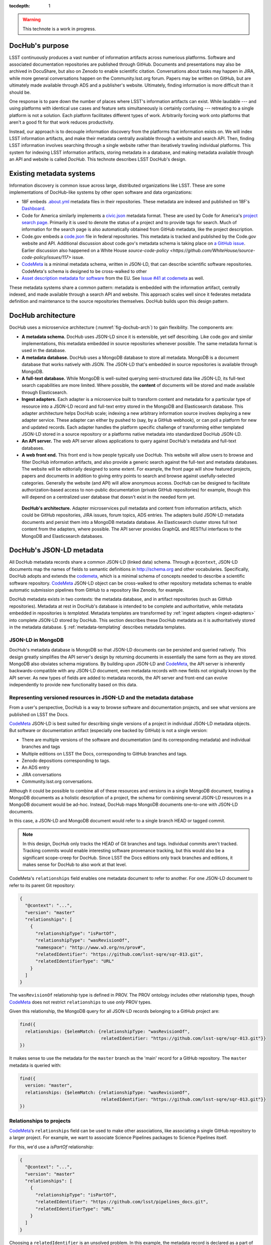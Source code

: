 :tocdepth: 1

.. warning::

   This technote is a work in progress.

DocHub's purpose
================

LSST continuously produces a vast number of information artifacts across numerious platforms.
Software and associated documentation repositories are published through GitHub.
Documents and presentations may also be archived in DocuShare, but also on Zenodo to enable scientific citation.
Conversations about tasks may happen in JIRA, while more general conversations happen on the Community.lsst.org forum.
Papers may be written on GitHub, but are ultimately made available through ADS and a publisher's website.
Ultimately, finding information is more difficult than it should be.

One response is to pare down the number of places where LSST's information artifacts can exist.
While laudable --- and using platforms with identical use cases and feature sets simultaneously is certainly confusing --- retreating to a single platform is not a solution.
Each platform facilitates different types of work.
Arbitrarily forcing work onto platforms that aren't a good fit for that work reduces productivity.

Instead, our approach is to decouple information discovery from the platforms that information exists on.
We will index LSST information artifacts, and make their metadata centrally available through a website and search API.
Then, finding LSST information involves searching through a single website rather than iteratively trawling individual platforms.
This system for indexing LSST information artifacts, storing metadata in a database, and making metadata available through an API and website is called *DocHub*.
This technote describes LSST DocHub's design.

Existing metadata systems
=========================

Information discovery is common issue across large, distributed organizations like LSST.
These are some implementations of DocHub-like systems by other open software and data organizations:

- 18F embeds `.about.yml <https://github.com/18F/about_yml>`__ metadata files in their repositories. These metadata are indexed and published on 18F's `Dashboard <https://18f.gsa.gov/dashboard>`__.
- Code for America similarly implements a `civic.json <https://github.com/codeforamerica/brigade/blob/master/README-Project-Search.md>`__ metadata format. These are used by Code for America's `project search page <https://www.codeforamerica.org/brigade/projects>`__. Primarily it is used to denote the status of a project and to provide tags for search. Much of information for the search page is also automatically obtained from GitHub metadata, like the project description.
- Code.gov embeds a `code.json <https://code.gov/#/policy-guide/docs/compliance/inventory-code>`__ file in federal repositories. This metadata is tracked and published by the Code.gov website and API. Additional discussion about code.gov's metadata schema is taking place on `a GitHub issue <https://github.com/presidential-innovation-fellows/code-gov-web/issues/41>`__. Earlier discussion also happened on a White House `source-code-policy <https://github.com/WhiteHouse/source-code-policy/issues/117>` issue.
- CodeMeta_ is a minimal metadata schema, written in JSON-LD, that can describe scientific software repositories. CodeMeta's schema is designed to be cross-walked to other 
- `Asset description metadata for software <https://joinup.ec.europa.eu/asset/adms_foss/home>`__ from the EU. See `Issue #41 at codemeta <https://github.com/codemeta/codemeta/issues/41>`__ as well.

These metadata systems share a common pattern: metadata is embedded with the information artifact, centrally indexed, and made available through a search API and website.
This approach scales well since it federates metadata definition and maintenance to the source repositories themselves.
DocHub builds upon this design pattern.

.. _arch:

DocHub architecture
===================

DocHub uses a microservice architecture (:numref:`fig-dochub-arch`) to gain flexibility.
The components are:

- **A metadata schema.** DocHub uses JSON-LD since it is extensible, yet self describing. Like code.gov and similar implementations, this metadata embedded in source repositories whenever possible.
  The same metadata format is used in the database.
- **A metadata database.** DocHub uses a MongoDB database to store all metadata. MongoDB is a document database that works natively with JSON. The JSON-LD that's embedded in source repositories is available through MongoDB.
- **A full-text database.** While MongoDB is well-suited querying semi-structured data like JSON-LD, its full-text search capabilities are more limited. Where possible, the **content** of documents will be stored and made available through Elasticsearch.
- **Ingest adapters.** Each adapter is a microservice built to transform content and metadata for a particular type of resource into a JSON-LD record and full-text entry stored in the MongoDB and Elasticsearch database. This adapter architecture helps DocHub scale; indexing a new arbitrary information source involves deploying a new adapter service. These adapter can either by pushed to (say, by a GitHub webhook), or can poll a platform for new and updated records. Each adapter handles the platform specific challenge of transforming either templated JSON-LD stored in a source repository or a platforms native metadata into standardized DocHub JSON-LD.
- **An API server.** The web API server allows applications to query against DocHub's metadata and full-text databases.
- **A web front end.** This front end is how people typically use DocHub. This website will allow users to browse and filter DocHub information artifacts, and also provide a generic search against the full-text and metadata databases. The website will be editorially designed to some extent. For example, the front page will show featured projects, papers and documents in addition to giving entry points to search and browse against usefully-selected categories. Generally the website (and API) will allow anonymous access. DocHub can be designed to facilitate authorization-based access to non-public documentation (private GitHub repositories) for example, though this will depend on a centralized user database that doesn't exist in the needed form yet.

.. figure:: /_static/dochub_arch.svg
   :name: fig-dochub-arch
   :alt: LSST DocHub implementation architecture. See :ref:`arch`.

   **DocHub's architecture.**
   Adapter microservices pull metadata and content from information artifacts, which could be GitHub repositories, JIRA issues, forum topics, ADS entries.
   The adapters build JSON-LD metadata documents and persist them into a MongoDB metadata database.
   An Elasticsearch cluster stores full text content from the adapters, where possible.
   The API server provides GraphQL and RESTful interfaces to the MongoDB and Elasticsearch databases.

DocHub's JSON-LD metadata
=========================

All DocHub metadata records share a common JSON-LD (linked data) schema.
Through a ``@context``, JSON-LD documents map the names of fields to semantic definitions in http://schema.org and other vocabularies.
Specifically, DocHub adopts and extends the codemeta_, which is a minimal schema of concepts needed to describe a scientific software repository.
CodeMeta_ JSON-LD object can be cross-walked to other repository metadata schemas to enable automatic submission pipelines from GitHub to a repository like Zenodo, for example.

DocHub metadata exists in two contexts: the metadata database, and in artifact repositories (such as GitHub repositories).
Metadata at rest in DocHub's database is intended to be complete and authoritative, while metadata embedded in repositories is *templated*.
Metadata templates are transformed by :ref:`ingest adapters <ingest-adapters>` into complete JSON-LD stored by DocHub.
This section describes these DocHub metadata as it is authoritatively stored in the metadata database.
§ :ref:`metadata-templating` describes metadata templates.

JSON-LD in MongoDB
------------------

DocHub's metadata database is MongoDB so that JSON-LD documents can be persisted and queried natively.
This design greatly simplifies the API server's design by returning documents in essentially the same form as they are stored.
MongoDB also obviates schema migrations.
By building upon JSON-LD and CodeMeta_, the API server is inherently backwards-compatible with any JSON-LD document, even metadata records with new fields not originally known by the API server.
As new types of fields are added to metadata records, the API server and front-end can evolve independently to provide new functionality based on this data.

.. todo::

   How are collections structured?
   One collection by data class?
   One collection for everything?


Representing versioned resources in JSON-LD and the metadata database
---------------------------------------------------------------------

From a user's perspective, DocHub is a way to browse software and documentation projects, and see what versions are published on LSST the Docs.

CodeMeta_ JSON-LD is best suited for describing single versions of a project in individual JSON-LD metadata objects.
But software or documentation artifact (especially one backed by GitHub) is not a single version:

- There are multiple versions of the software and documentation (and its corresponding metadata) and individual branches and tags
- Multiple editions on LSST the Docs, corresponding to GitHub branches and tags.
- Zenodo depositions corresponding to tags.
- An ADS entry
- JIRA conversations
- Community.lsst.org conversations.

Although it could be possible to combine all of these resources and versions in a single MongoDB document, treating a MongoDB documents as a holistic description of a project, the schema for combining several JSON-LD resources in a MongoDB document would be ad-hoc.
Instead, DocHub maps MongoDB documents one-to-one with JSON-LD documents.

In this case, a JSON-LD and MongoDB document would refer to a single branch HEAD or tagged commit.

.. note::

   In this design, DocHub only tracks the HEAD of Git branches and tags. Individual commits aren't tracked. Tracking commits would enable interesting software provenance tracking, but this would also be a significant scope-creep for DocHub. Since LSST the Docs editions only track branches and editions, it makes sense for DocHub to also work at that level.

CodeMeta's ``relationships`` field enables one metadata document to refer to another.
For one JSON-LD document to refer to its parent Git repository:

.. code-block:: json

   {
     "@context": "...",
     "version": "master"
     "relationships": [
       {
         "relationshipType": "isPartOf",
         "relationshipType": "wasRevisionOf",
         "namespace": "http://www.w3.org/ns/prov#",
         "relatedIdentifier": "https://github.com/lsst-sqre/sqr-013.git",
         "relatedIdentifierType": "URL"
       }
     ]
   }

The ``wasRevisionOf`` relationship type is defined in PROV.
The PROV ontology includes other relationship types, though CodeMeta_ does not restrict ``relationships`` to use *only* PROV types.

Given this relationship, the MongoDB query for all JSON-LD records belonging to a GitHub project are:

.. code-block:: text

   find({
     relationships: {$elemMatch: {relationshipType: "wasRevisionOf",
                                  relatedIdentifier: "https://github.com/lsst-sqre/sqr-013.git"}}
   })

It makes sense to use the metadata for the ``master`` branch as the 'main' record for a GitHub repository.
The ``master`` metadata is queried with:

.. code-block:: text

   find({
     version: "master",
     relationships: {$elemMatch: {relationshipType: "wasRevisionOf",
                                  relatedIdentifier: "https://github.com/lsst-sqre/sqr-013.git"}}
   })

Relationships to projects
-------------------------

CodeMeta_\ ‘s ``relationships`` field can be used to make other associations, like associating a single GitHub repository to a larger project.
For example, we want to associate Science Pipelines packages to Science Pipelines itself.

For this, we'd use a `isPartOf` relationship:

.. code-block:: json

   {
     "@context": "...",
     "version": "master"
     "relationships": [
       {
         "relationshipType": "isPartOf",
         "relatedIdentifier": "https://github.com/lsst/pipelines_docs.git",
         "relatedIdentifierType": "URL"
       }
     ]
   }

Choosing a ``relatedIdentifier`` is an unsolved problem.
In this example, the metadata record is declared as a part of the ``pipelines_docs`` GitHub repo, since ``pipelines_docs`` 'represents' the LSST Science Pipelines.

Alternatively, it might be useful to create JSON-LD metadata records corresponding to a product or product, such as ``lsst_apps``.

.. note::

   `isPartOf <https://schema.org/isPartOf>`_ is a schema.org term.

Representing people in JSON-LD
------------------------------

In CodeMeta_ JSON-LD, authors specified in an ``agents`` field.
For example:

.. code-block:: json

   {
      "@context": "...",
      "agents": [
        {
          "@id": "https://orcid.org/0000-0003-3001-676X",
          "@type": "person",
          "email": "jsick@lsst.org",
          "name": "Jonathan Sick",
          "affiliation": "AURA/LSST",
          "mustbeCited": true,
          "isMaintainer": true,
          "isRightsHolder": false,
        }
      ]
   }

Note that the ``@id`` field is an ORCiD.
From a linked-data perspective, adopting ORCiDs as identifiers for people allows us to leverage other data sources, including journals and ADS, more effectively.

ORCiD is not currently required by LSST.
An alternative to ORCiD is to treat metadata records served through DocHub's RESTful API as authoritative records.
The DocHub URL for a person's record becomes their ``@id``.

Representing organizations and copyright holders in JSON-LD
-----------------------------------------------------------

In addition to authors, ``agents`` can indicate the involvement of organizations, and even indicate what organizations hold copyright:

.. code-block:: json

   {
      "@context": "...",
      "agents": [
        {
          "@type": "organization",
          "name": "Association of Universities for Research in Astronomy",
          "isRightsHolder": true,
          "isMaintainer": false,
          "role": {
            "namespace": "http://www.ngdc.noaa.gov/metadata/published/xsd/schema/resources/Codelist/gmxCodelists.xml#CI_RoleCode",
            "roleCode": "rightsHolder"
          }
         },
      ]
   }

The ``role`` field provides detailed information about the role an agent plays.

.. note::

   In CodeMeta_, examples show the role as ``copyrightHolder``, however the namespace has a ``rightHolder`` instead.

Other roles are:

- ``resourceProvider``: party that supplies the resource.
- ``custodian``: party that accepts accountability and responsibility for the data and ensures appropriate care and maintenance of the resource.
- ``owner``: party that owns the resource.
- ``sponsor``: party that sponsors the resource.
- ``user``: party who uses the resource.
- ``distributor``: party who distributes the resource.
- ``originator``: party who created the resource.
- ``pointOfContact``: party who can be contacted for acquiring knowledge about or acquisition of the resource.
- ``principleInvestorigator``: key party responsible for gathering information and conducting research.
- ``processor``: party who has processed the data in a manner such that the resource has been modified.
- ``publisher``: party who published the resource.
- ``author``: party who authored the resource.
- ``coAuthor``: party who jointly authors the resource.
- ``collaborator``: party who assists with the generation of the resource other than the principal investigator.
- ``editor``: party who reviewed or modified the resource to improve the content.
- ``mediator``: a class of entity that mediates access to the resource and for whom the resource is intended or useful.
- ``rightsHolder``: party owning or managing rights over the resource.
- ``contributor``: party contributing to the resource.
- ``funder``: party providing monetary support for the resource.
- ``stakeholder``: party who has an interest in the resource or the use of the resource.

Describing organizational hierarchy
-----------------------------------

One search pattern for DocHub, especially by LSST staff, is to browse artifacts by the organization that made them (LSST subsystems, and teams).
The ``subOrganization`` type and ``parentOrganization`` build an organizational hierarchy:

.. code-block:: json

   {
      "@context": "...",
      "agents": [
        {
          "@type": "organization",
          "name": "Association of Universities for Research in Astronomy",
          "isRightsHolder": true,
          "isMaintainer": false,
          "role": {
            "namespace": "http://www.ngdc.noaa.gov/metadata/published/xsd/schema/resources/Codelist/gmxCodelists.xml#CI_RoleCode",
            "roleCode": "rightsHolder"
          }
         },
         {
           "@type": "organization",
           "name": "Large Synoptic Survey Telescope",
           "parentOrganization": "Association of Universities for Research in Astronomy",
           "isRightHolder": false,
           "isMaintainer": false
         },
         {
           "@type": "organization",
           "name": "Data Management",
           "parentOrganization": "Large Synoptic Survey Telescope",
           "isRightHolder": false,
           "isMaintainer": false
         },
         {
           "@type": "organization",
           "name": "Science Quality and Reliability Engineering Team",
           "parentOrganization": "Data Management",
           "isRightHolder": false,
           "isMaintainer": true
         }

      ]
   }


.. _metadata-templating:

JSON-LD metadata templates
==========================

Although complete JSON-LD metadata documents can be embedded in GitHub (and similar) repositories, managing metadata this way may not be sustainable.
First, some metadata changes with each commit, and the time of commit (such ``dateModified``).
Second, a lot of metadata is inherent to a repository and its content.
Git commit trees contain information to build contributor metadata, the ``LICENSE`` file authoritatively defines the repository's license, and the document's text authoritatively describes its content.
Repeating information inherent to the GitHub repository in a metadata file introduces fragility.

DocHub's approach is to shift the responsibility of building a complete metadata record to the :ref:`ingest adapter <ingest-adapters>`.
To help the ingest adapter, and to store metadata that *can* be statically managed, we store *metadata templates* in the Git repository.

Interpolation objects
---------------------

For example, consider the ``licenseId`` field in a DocHub JSON-LD metadata object:

.. code-block:: json

   {
     "@context": "...",
     "licenseId": "MIT"
   }

Instead of hard-coding the license's `SPDX Id <https://spdx.org/license-list>`__, we can direct the adapter to interpolate a metadata template to include license information from the GitHub API:

.. code-block:: json

   {
     "@context": "...",
     "licenseId": {"@template": "GitHubLicenseId"}
   }

An object with ``@template`` field is an *interpolation object*.
The value of ``@template`` is the name of a metadata interpolator known to the :ref:`ingest adapter <ingest-adapters>`.

The interpolation object may contain additional fields that act as arguments to the interpolation function.
For example, The ``GitContributors`` interpolator can take additional agents who aren't reflected in a Git repos's history:

.. code-block:: json

   {
     "@context": "...",
     "agents": {"@template": "GitContributors",
                "additionalAgents": [
                  {
                    "@type": "organization",
                    "name": "Science Quality and Reliability Engineering Team",
                    "parentOrganization": "Data Management",
                    "isRightHolder": false,
                    "isMaintainer": true
                  }
                ]
   }

These additional agents can be organizations (shown in this example), or additional authors that aren't Git contributors.

.. _ingest-adapters:

Ingest Adapters
===============

Ingest adapters are microservices that take an artifact in its native form, and index it in the DocHub databases.
That is, it transforms the artifact's native metadata into DocHub JSON-LD metadata.
Each type of artifact has a dedicated ingest adapter microservice.
This way all platform-specific logic is contained within individual ingest adapter code bases.
The DocHub API server does not largely need to know about platforms; it only needs to interpret metadata in DocHub's schema.

Ingest adapters can either be designed for pulling artifact updates, or being pushed update's from the artifact's platform.
For example, GitHub repositories can emit webhook events that trigger ingest adapters.
Alternatively, ingest adapters can poll for updates from platforms that do not support webhooks.

Kubernetes deployment pattern
-----------------------------

Since DocHub is deployed with Kubernetes, adapters are expected to be deployed as Kubernetes pods in the same cluster as the API server and databases.

Adapters that recieve HTTP POST requests from webhooks are configured with Kubernetes ingress resources, which gives them an external IP.

Being in the same cluster, the adapters can directly connect with the MongoDB and Elasticsearch instances, which removes any need for an intermediate API layer.
This arrangement does require that adapters are trusted.
Every adapter will need to be managed by DocHub's DevOps team.

Example: Sphinx Technote Adapter
--------------------------------

This section explores how adapters work through the example of DM's Sphinx technotes.
Technotes are GitHub repositories published through LSST the Docs.

This adapter is a web (HTTP) server.
It needs a public ingress, and should be in the same cluster (namely, Kubernetes cluster) as the MongoDB and Elasticsearch databases.

The adapter has a ``HTTP POST`` endpoint that receives a `GitHub webhook <https://developer.github.com/webhooks/>`_ that is configured directly in the technote's GitHub repository.
GitHub triggers webhooks for different events; the `PushEvent <https://developer.github.com/v3/activity/events/types/#pushevent>`_ is useful since it's triggered whenever the repository is updated with new content, regardless of the branch.
From the webhook ``POST``, the adapter receives a payload of information about the commits in the push, including:

- ``ref``: The Git ref that was pushed to (typically a branch name),
- ``head``: The SHA ref of the HEAD of the commits. For GitHub repositories, DocHub only tracks the head of each branch or a tag, not individual commits.
- ``commits``: an array of commit objects, including ``commits[][url]``, the API URL of each commit in the push.

From this commit information, the adapter begins to build a metadata record for the repository.
First, the adapter looks at the ``lsstmeta.json`` file in the repository.
Most likely, this is a templated JSON-LD file (TODO: link to previous section), which requires the adapter to run metadata interpolators to build a complete ``lsstmeta.json`` JSON-LD file.
To facilitate this, the adapter performs a shallow clone of the entire repository so that the adapter's interpolation pipeline can scrape metadata from the repository content (such as the document's title and abstract).
The adapter can also GitHub's API to query for structured information that GitHub has about the repository, such as committers to build authorship metadata, or parsed license information.
Once built, the adapter inserts the JSON-LD object in the resource's MongoDB document.

In addition, the adapter also extracts text from the technote's reStructedText and inserts that content into Elasticsearch.

DocHub API server
=================

Authentication and authorization
--------------------------------

DocHub's API will require auth infrastructure:

- Some resources will be embargoed (particularly, draft papers in private GitHub repositories) and classified (for example, access-controlled documents in DocuShare).
- Some fields *within* resources may be access controlled. For example, there may be a desire to make email addresses in records of people available only to authenticated project and science collaboration users.

LSST does not currently have a general purpose authentication system and user database capable of supporting authorization tasks.
There are some work-arounds for this:

- Permit DocHub to *only* index public information. The *metadata* or a classified DocuShare document may be considered public and indexed, but the *content* would not be indexed by Elasticsearch. In this case, the metadata adapters are required to enforce data classification.
- Use GitHub. GitHub OAuth would authenticate users and GitHub's permissions model would be used for authorization. That is, only those who can see a GitHub repository would be able to view it on DocHub. One problem here is that not everyone is LSST is on GitHub. Second, access controls on DocuShare do not map to GitHub organizations.
- Use Slack. This is a tenable authentication solution since everyone in the project and science collaborations have (or can have) an https://lsstc.slack.com Slack account, making `Slack-based OAuth authentication <https://api.slack.com/docs/sign-in-with-slack>`_  possible. The https://slack.com/api/users.identity endpoint can include information about a user's Slack team memberships. This could be a convenient way of establishing authorization.

In the long term, an ideal solution would be to have a central LSST and community user database.
That database provide university user authentication.
It would also be the best place to establish groups that define permissions.
Indeed, DocuShare, GitHub, Slack permissions and groups ought to be derived from this central database.

In the near term, we can launch DocHub as a completely open system, though a system for checking authorizations should be anticipated in the original design.

RESTful API
-----------

DocHub API server will provide a basic RESTful API to access JSON-LD documents:

.. code-block:: text

   GET https://dochub.lsst.codes/metadata/identifier.json

This provides two important features for linked-data datasets:

1. The URL for a JSON-LD document serves as the universal identifier for a resource, in a linked-data sense. For example, a ``relationships`` field in one JSON-LD document can use a DocHub REST API URL of another artifact as the ``relatedIdentifier``.
2. Third-party metadata services can ingest this JSON-LD.

Implementation
^^^^^^^^^^^^^^

For consistency with LSST Data Management's technology stack, the RESTful API will be deployed as a Flask_ application.

The ID of a DocHub JSON-LD document can be derived from its MongoDB ``ObjectId``, which is a universally unique identifier for every MongoDB document.

Additional questions
^^^^^^^^^^^^^^^^^^^^

1. Should DocHub fully-resolve the metadata of all related resources (as much as is possible) by walking the link tree? This could argument to the HTTP GET request.
2. Should the RESTful API provide JSON-LD transformation functionality, like `framing <http://json-ld.org/spec/latest/json-ld-framing/>`_ (customizing the representation of a JSON-LD document), `expansion <http://json-ld.org/spec/latest/json-ld-api/#expansion-algorithms>`_ (inlining the context with field names) and `flattening <http://json-ld.org/spec/latest/json-ld/#flattened-document-form>`_ (collecting individual field's data and context in separate JSON objects).

GraphQL API
-----------

In addition to the RESTful API, DocHub should provide a GraphQL_ API through a ``/graphql`` endpoint.
Whereas RESTful APIs are oriented towards CRUD operations on resources, GraphQL_ is designed to efficiently populate data in user interfaces, which usually iterate over a subset of data in many resources.
In REST, its often necessary to build custom endpoints that efficiently provide data to populate a UI.
With GraphQL_, the query specifies exactly what the shape of the output dataset is.

Implementation
^^^^^^^^^^^^^^

DataHub's GraphQL API will be implemented with the Graphene_ package *within* the Flask application.
All GraphQL_ queries are served from a single ``/graphql`` endpoint.

Type system
^^^^^^^^^^^

GraphQL uses a type system so that the server can validate and resolve GraphQL's arbitrary requests.

.. TODO: design the type system.

Appendix: JSON-LD reading list
==============================

- `JSON-LD best practices <http://json-ld.org/spec/latest/json-ld-api-best-practices/>`__.
- `Building a better book in the browser <http://journal.code4lib.org/articles/10668>`__.
- `Linked Data Patterns <http://patterns.dataincubator.org/book/index.html>`__
- `Indexing bibliographic linked data with JSON-LD, ElasticSearch <http://journal.code4lib.org/articles/7949>`__.
- `JSON-LD: Building meaningful data APIs <http://blog.codeship.com/json-ld-building-meaningful-data-apis/>`__.
- `BibJSON <http://okfnlabs.org/bibjson/>`__ describes resources with JSON objects with fields defined in BibTeX. Being JSON, it's also possible to describe these files with JSON-LD.

.. _CodeMeta: https://github.com/codemeta/codemeta
.. _GraphQL: http://graphql.org
.. _Flask: http://flask.pocoo.org
.. _Graphene: http://graphene-python.org
